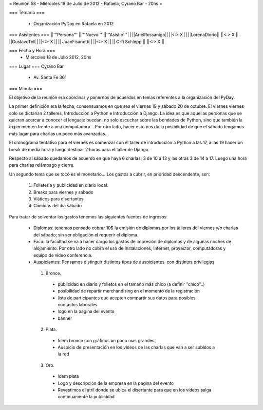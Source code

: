 = Reunión 58  - Miércoles 18 de Julio de 2012 - Rafaela, Cyrano Bar - 20hs =

=== Temario ===

 * Organización PyDay en Rafaela en 2012

=== Asistentes ===
||'''Persona''' ||'''Nuevo''' ||'''Asistió''' ||
||ArielRossanigo|| ||<:> X ||
||LorenaDiorio|| ||<:> X ||
||GustavoTell|| ||<:> X ||
|| JuanFisanotti|| ||<:> X ||
|| Orfi Schleppi|| ||<:> X ||

=== Fecha y Hora ===
 * Miércoles 18 de Julio 2012, 20hs 

=== Lugar ===
Cyrano Bar

 * Av. Santa Fe 361

=== Minuta ===

El objetivo de la reunión era coordinar y ponernos de acuerdos en temas referentes a la organización del PyDay.

La primer definición era la fecha, consensuamos en que sea el viernes 19 y sábado 20 de octubre. 
El viernes viernes solo se dictarían 2 talleres, Introducción a Python e Introducción a Django. La idea es que aquellas personas que se quieran acercar a conocer el lenguaje puedan, no solo escuchar sobre las bondades de Python, sino que también la experimenten frente a una computadora... Por otro lado, hacer esto nos da la posibilidad de que el sábado tengamos más lugar para charlas un poco más avanzadas... 

El cronograma tentativo para el viernes es comenzar con el taller de introducción a Python a las 17, a las 19 hacer un break de media hora y luego destinar 2 horas para el taller de Django.

Respecto al sábado quedamos de acuerdo en que haya 6 charlas; 3 de 10 a 13 y las otras 3 de 14 a 17. Luego una hora para charlas relámpago y cierre.

Un segundo tema que se tocó es el monetario... Los gastos a cubrir, en prioridad descendente, son:

 1. Folletería y publicidad en diario local.
 2. Breaks para viernes y sábado
 3. Viáticos para disertantes
 4. Comidas del día sábado

Para tratar de solventar los gastos tenemos las siguientes fuentes de ingresos:

 * Diplomas: tenemos pensado cobrar 10$ la emisión de diplomas por los talleres del viernes y/o charlas del sábado; sin ser obligación el requerir el diploma.
 * Facu: la facultad se va a hacer cargo los gastos de impresión de diplomas y de algunas noches de alojamiento. Por otro lado no cobra el uso de instalaciones, Internet, proyector, computadoras y equipo de video conferencia.
 * Auspiciantes: Pensamos distinguir distintos tipos de auspiciantes, con distintos privilegios
  1. Bronce. 
   * publicidad en diario y folletos en el tamaño más chico (a definir  "chico"..)
   * posibilidad de repartir merchandising en el momento de la registración
   * lista de participantes que acepten compartir sus datos para posibles contactos laborales
   * logo en la pagina del evento
   * banner
  2. Plata.
   * Idem bronce con gráficos un poco mas grandes
   * Auspicio de presentación en los videos de las charlas que van a ser subidos a la red
  3. Oro.
   * Idem plata
   * Logo y descripción de la empresa en la pagina del evento
   * Revestimos el atril donde se ubica el disertante para que en los videos salga continuamente la publicidad
